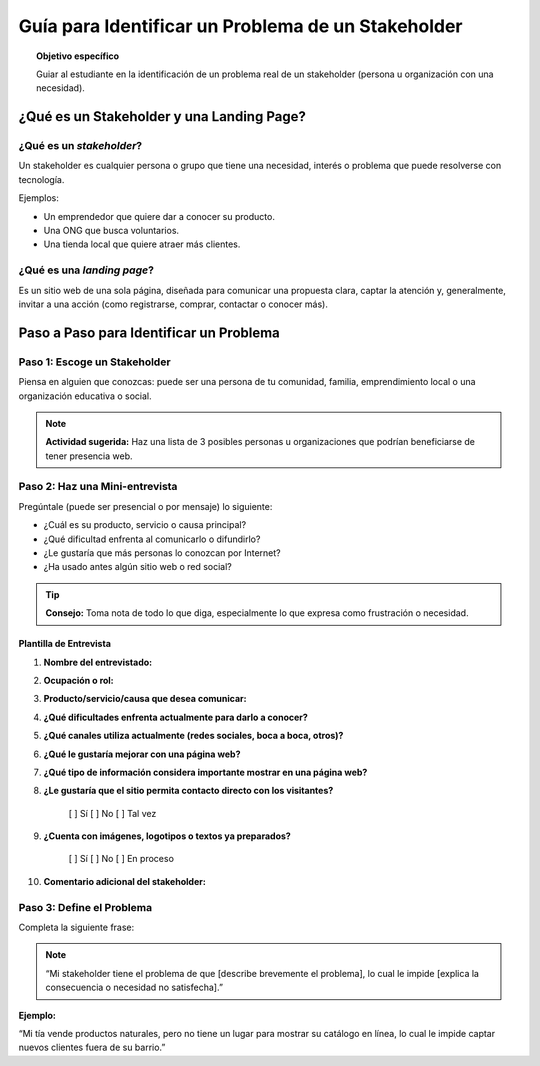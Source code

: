 ..
   Copyright (c) 2025 Allan Avendaño Sudario
   Licensed under Creative Commons Attribution-ShareAlike 4.0 International License
   SPDX-License-Identifier: CC-BY-SA-4.0

===================================================
Guía para Identificar un Problema de un Stakeholder 
===================================================

.. topic:: Objetivo específico
    :class: objetivo

    Guiar al estudiante en la identificación de un problema real de un stakeholder (persona u organización con una necesidad).

¿Qué es un Stakeholder y una Landing Page?
---------------------------------------------------------------

¿Qué es un *stakeholder*?
~~~~~~~~~~~~~~~~~~~~~~~~~

Un stakeholder es cualquier persona o grupo que tiene una necesidad, interés o problema que puede resolverse con tecnología.

Ejemplos:

- Un emprendedor que quiere dar a conocer su producto.
- Una ONG que busca voluntarios.
- Una tienda local que quiere atraer más clientes.

¿Qué es una *landing page*?
~~~~~~~~~~~~~~~~~~~~~~~~~~~~~~

Es un sitio web de una sola página, diseñada para comunicar una propuesta clara, captar la atención y, generalmente, invitar a una acción (como registrarse, comprar, contactar o conocer más).

Paso a Paso para Identificar un Problema
----------------------------------------------

Paso 1: Escoge un Stakeholder
~~~~~~~~~~~~~~~~~~~~~~~~~~~~~~~~~~

Piensa en alguien que conozcas: puede ser una persona de tu comunidad, familia, emprendimiento local o una organización educativa o social.

.. note::

   **Actividad sugerida:** Haz una lista de 3 posibles personas u organizaciones que podrían beneficiarse de tener presencia web.


Paso 2: Haz una Mini-entrevista
~~~~~~~~~~~~~~~~~~~~~~~~~~~~~~~~~~~~~

Pregúntale (puede ser presencial o por mensaje) lo siguiente:

- ¿Cuál es su producto, servicio o causa principal?
- ¿Qué dificultad enfrenta al comunicarlo o difundirlo?
- ¿Le gustaría que más personas lo conozcan por Internet?
- ¿Ha usado antes algún sitio web o red social?

.. tip::

    **Consejo:** Toma nota de todo lo que diga, especialmente lo que expresa como frustración o necesidad.

Plantilla de Entrevista
^^^^^^^^^^^^^^^^^^^^^^^^^^

1. **Nombre del entrevistado:**  
2. **Ocupación o rol:**  
3. **Producto/servicio/causa que desea comunicar:**  
4. **¿Qué dificultades enfrenta actualmente para darlo a conocer?**  
5. **¿Qué canales utiliza actualmente (redes sociales, boca a boca, otros)?**  
6. **¿Qué le gustaría mejorar con una página web?**  
7. **¿Qué tipo de información considera importante mostrar en una página web?**  
8. **¿Le gustaría que el sitio permita contacto directo con los visitantes?**  
    
    [ ] Sí   [ ] No   [ ] Tal vez  

9. **¿Cuenta con imágenes, logotipos o textos ya preparados?**  
    
    [ ] Sí   [ ] No   [ ] En proceso  

10. **Comentario adicional del stakeholder:**  

Paso 3: Define el Problema
~~~~~~~~~~~~~~~~~~~~~~~~~~~~~

Completa la siguiente frase:

.. note::

   “Mi stakeholder tiene el problema de que [describe brevemente el problema], lo cual le impide [explica la consecuencia o necesidad no satisfecha].”


**Ejemplo:**  

“Mi tía vende productos naturales, pero no tiene un lugar para mostrar su catálogo en línea, lo cual le impide captar nuevos clientes fuera de su barrio.”


